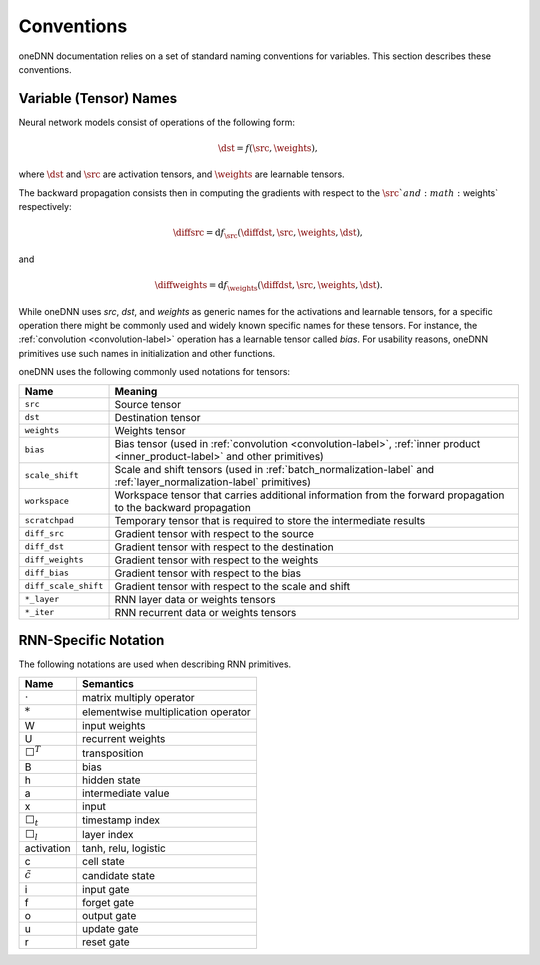 ..
  Copyright 2019-2020 Intel Corporation

.. default-domain:: cpp

.. _conventions-label:

###########
Conventions
###########

oneDNN documentation relies on a set of standard naming conventions for variables. This section describes these conventions.

***********************
Variable (Tensor) Names
***********************

Neural network models consist of operations of the following form:

.. math::  \dst = f(\src, \weights),

where :math:`\dst` and :math:`\src` are activation tensors, and
:math:`\weights` are learnable tensors.

The backward propagation consists then in computing the gradients with respect
to the :math:`\src`and :math:`\weights` respectively:

.. math::  \diffsrc = \mathrm{d} f_{\src}(\diffdst, \src, \weights, \dst),

and

.. math::  \diffweights = \mathrm{d} f_{\weights}(\diffdst, \src, \weights, \dst).

While oneDNN uses *src*, *dst*, and *weights* as generic names for the
activations and learnable tensors, for a specific operation there might be
commonly used and widely known specific names for these tensors. For instance,
the :ref:`convolution <convolution-label>` operation has a learnable tensor
called *bias*. For usability reasons, oneDNN primitives use such names in
initialization and other functions.

oneDNN uses the following commonly used notations for tensors:

+----------------------+-------------------------------------------------------------------------------------------------------------------------------+
| Name                 | Meaning                                                                                                                       |
+======================+===============================================================================================================================+
| ``src``              | Source tensor                                                                                                                 |
+----------------------+-------------------------------------------------------------------------------------------------------------------------------+
| ``dst``              | Destination tensor                                                                                                            |
+----------------------+-------------------------------------------------------------------------------------------------------------------------------+
| ``weights``          | Weights tensor                                                                                                                |
+----------------------+-------------------------------------------------------------------------------------------------------------------------------+
| ``bias``             | Bias tensor (used in :ref:`convolution <convolution-label>`, :ref:`inner product <inner_product-label>` and other primitives) |
+----------------------+-------------------------------------------------------------------------------------------------------------------------------+
| ``scale_shift``      | Scale and shift tensors (used in :ref:`batch_normalization-label` and :ref:`layer_normalization-label` primitives)            |
+----------------------+-------------------------------------------------------------------------------------------------------------------------------+
| ``workspace``        | Workspace tensor that carries additional information from the forward propagation to the backward propagation                 |
+----------------------+-------------------------------------------------------------------------------------------------------------------------------+
| ``scratchpad``       | Temporary tensor that is required to store the intermediate results                                                           |
+----------------------+-------------------------------------------------------------------------------------------------------------------------------+
| ``diff_src``         | Gradient tensor with respect to the source                                                                                    |
+----------------------+-------------------------------------------------------------------------------------------------------------------------------+
| ``diff_dst``         | Gradient tensor with respect to the destination                                                                               |
+----------------------+-------------------------------------------------------------------------------------------------------------------------------+
| ``diff_weights``     | Gradient tensor with respect to the weights                                                                                   |
+----------------------+-------------------------------------------------------------------------------------------------------------------------------+
| ``diff_bias``        | Gradient tensor with respect to the bias                                                                                      |
+----------------------+-------------------------------------------------------------------------------------------------------------------------------+
| ``diff_scale_shift`` | Gradient tensor with respect to the scale and shift                                                                           |
+----------------------+-------------------------------------------------------------------------------------------------------------------------------+
| ``*_layer``          | RNN layer data or weights tensors                                                                                             |
+----------------------+-------------------------------------------------------------------------------------------------------------------------------+
| ``*_iter``           | RNN recurrent data or weights tensors                                                                                         |
+----------------------+-------------------------------------------------------------------------------------------------------------------------------+

*********************
RNN-Specific Notation
*********************

The following notations are used when describing RNN primitives.

================= ====================================
Name              Semantics
================= ====================================
:math:`\cdot`     matrix multiply operator
:math:`*`         elementwise multiplication operator
W                 input weights
U                 recurrent weights
:math:`\Box^T`    transposition
B                 bias
h                 hidden state
a                 intermediate value
x                 input
:math:`\Box_t`    timestamp index
:math:`\Box_l`    layer index
activation        tanh, relu, logistic
c                 cell state
:math:`\tilde{c}` candidate state
i                 input gate
f                 forget gate
o                 output gate
u                 update gate
r                 reset gate
================= ====================================

